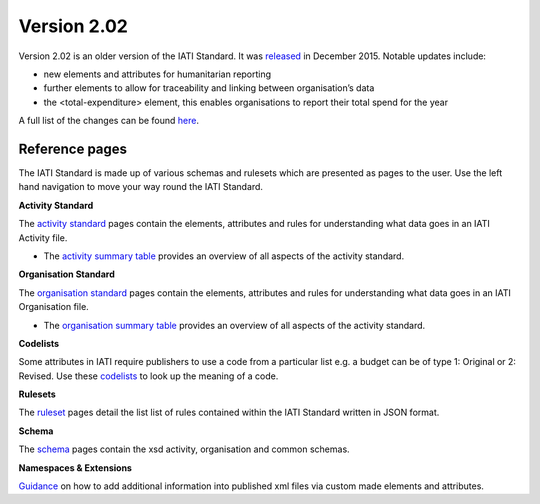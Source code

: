 Version 2.02
============

Version 2.02 is an older version of the IATI Standard. It was `released <http://reference.iatistandard.org/202/upgrades/decimal-upgrade-to-2-02/>`__ in December 2015. Notable updates include:

- new elements and attributes for humanitarian reporting
- further elements to allow for traceability and linking between organisation’s data
- the <total-expenditure> element, this enables organisations to report their total spend for the year

A full list of the changes can be found `here <http://reference.iatistandard.org/202/upgrades/decimal-upgrade-to-2-02/2-02-changes/>`__.

Reference pages
---------------

The IATI Standard is made up of various schemas and rulesets which are presented as pages to the user. Use the left hand navigation to move your way round the IATI Standard.

**Activity Standard**

The `activity standard <http://reference.iatistandard.org/202/activity-standard/>`__ pages contain the elements, attributes and rules for understanding what data goes in an IATI Activity file.

- The `activity summary table <http://reference.iatistandard.org/202/activity-standard/summary-table/>`__ provides an overview of all aspects of the activity standard.

**Organisation Standard**

The `organisation standard <http://reference.iatistandard.org/202/organisation-standard/>`__ pages contain the elements, attributes and rules for understanding what data goes in an IATI Organisation file.

- The `organisation summary table <http://reference.iatistandard.org/202/organisation-standard/summary-table/>`__ provides an overview of all aspects of the activity standard.

**Codelists**

Some attributes in IATI require publishers to use a code from a particular list e.g. a budget can be of type 1: Original or 2: Revised. Use these `codelists <http://reference.iatistandard.org/202/codelists/>`__ to look up the meaning of a code.

**Rulesets**

The `ruleset <http://reference.iatistandard.org/202/rulesets/>`__ pages detail the list list of rules contained within the IATI Standard written in JSON format.

**Schema**

The `schema <http://reference.iatistandard.org/202/schema/>`__ pages contain the xsd activity, organisation and common schemas.

**Namespaces & Extensions**

`Guidance <http://reference.iatistandard.org/202/namespaces-extensions/>`__ on how to add additional information into published xml files via custom made elements and attributes.
